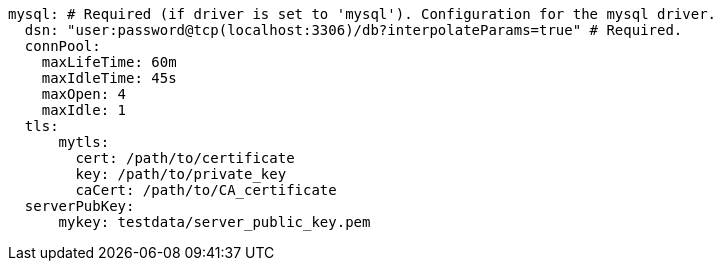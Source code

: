   mysql: # Required (if driver is set to 'mysql'). Configuration for the mysql driver.
    dsn: "user:password@tcp(localhost:3306)/db?interpolateParams=true" # Required. 
    connPool: 
      maxLifeTime: 60m
      maxIdleTime: 45s
      maxOpen: 4
      maxIdle: 1 
    tls: 
        mytls:
          cert: /path/to/certificate
          key: /path/to/private_key
          caCert: /path/to/CA_certificate 
    serverPubKey: 
        mykey: testdata/server_public_key.pem 
